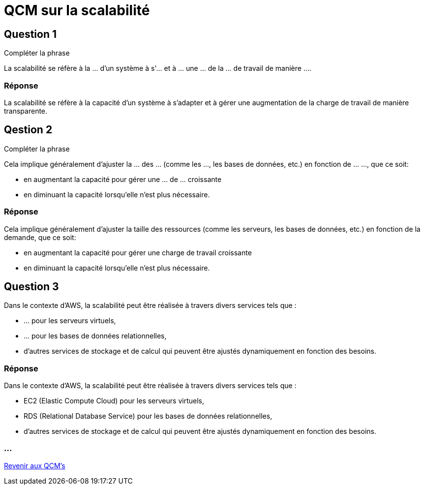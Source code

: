 = QCM sur la scalabilité

== Question 1

Compléter la phrase

La scalabilité se réfère à la ... d'un système à s'... et à ... une ... de la ... de travail de manière .... 

=== Réponse

La scalabilité se réfère à la capacité d'un système à s'adapter et à gérer une augmentation de la charge de travail de manière transparente. 

== Qestion 2

Compléter la phrase

Cela implique généralement d'ajuster la ... des ... (comme les ..., les bases de données, etc.) en fonction de ... ..., que ce soit:
[%step]
* en augmentant la capacité pour gérer une ... de ... croissante 
* en diminuant la capacité lorsqu'elle n'est plus nécessaire.

=== Réponse 

Cela implique généralement d'ajuster la taille des ressources (comme les serveurs, les bases de données, etc.) en fonction de la demande, que ce soit:
[%step]
* en augmentant la capacité pour gérer une charge de travail croissante 
* en diminuant la capacité lorsqu'elle n'est plus nécessaire.

== Question 3  

Dans le contexte d'AWS, la scalabilité peut être réalisée à travers divers services tels que :
[%step]
* ... pour les serveurs virtuels,
* ... pour les bases de données relationnelles,
* d'autres services de stockage et de calcul qui peuvent être ajustés dynamiquement en fonction des besoins.

=== Réponse

Dans le contexte d'AWS, la scalabilité peut être réalisée à travers divers services tels que :
[%step]
* EC2 (Elastic Compute Cloud) pour les serveurs virtuels,
* RDS (Relational Database Service) pour les bases de données relationnelles,
* d'autres services de stockage et de calcul qui peuvent être ajustés dynamiquement en fonction des besoins.


=== ...

link:./qcms.html[Revenir aux QCM's]


